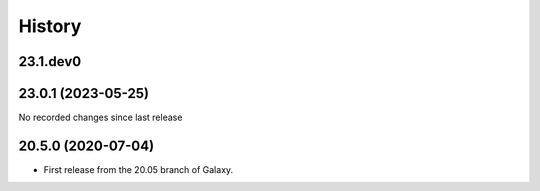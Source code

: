 History
-------

.. to_doc

---------
23.1.dev0
---------



-------------------
23.0.1 (2023-05-25)
-------------------

No recorded changes since last release

-------------------
20.5.0 (2020-07-04)
-------------------

* First release from the 20.05 branch of Galaxy.
